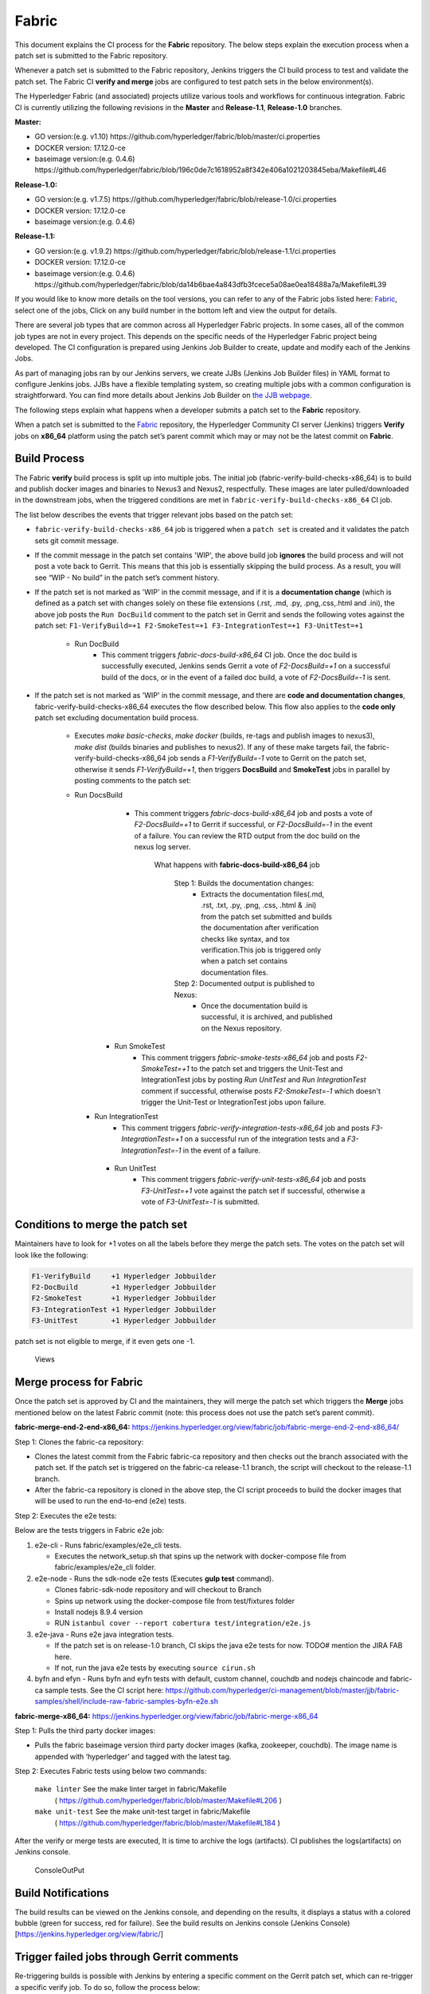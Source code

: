 Fabric
======

This document explains the CI process for the **Fabric** repository. The below
steps explain the execution process when a patch set is submitted to the Fabric
repository.

Whenever a patch set is submitted to the Fabric repository, Jenkins
triggers the CI build process to test and validate the patch set. The Fabric
CI **verify and merge** jobs are configured to test patch sets in the
below environment(s).

The Hyperledger Fabric (and associated) projects utilize various tools
and workflows for continuous integration. Fabric CI is
currently utilizing the following revisions in the **Master** and
**Release-1.1**, **Release-1.0** branches.

**Master:**

-  GO version:(e.g. v1.10)
   https://github.com/hyperledger/fabric/blob/master/ci.properties

-  DOCKER version: 17.12.0-ce

-  baseimage version:(e.g. 0.4.6)
   https://github.com/hyperledger/fabric/blob/196c0de7c1618952a8f342e406a1021203845eba/Makefile#L46

**Release-1.0:**

-  GO version:(e.g. v1.7.5)
   https://github.com/hyperledger/fabric/blob/release-1.0/ci.properties

-  DOCKER version: 17.12.0-ce

-  baseimage version:(e.g. 0.4.6)

**Release-1.1:**

-  GO version:(e.g. v1.9.2)
   https://github.com/hyperledger/fabric/blob/release-1.1/ci.properties

-  DOCKER version: 17.12.0-ce

-  baseimage version:(e.g. 0.4.6)
   https://github.com/hyperledger/fabric/blob/da14b6bae4a843dfb3fcece5a08ae0ea18488a7a/Makefile#L39

If you would like to know more details on the tool versions, you can refer to
any of the Fabric jobs listed here: `Fabric <https://jenkins.hyperledger.org/view/fabric/>`__,
select one of the jobs, Click on any build number in the bottom left and view
the output for details.

There are several job types that are common across all Hyperledger Fabric
projects. In some cases, all of the common job types are not in every project.
This depends on the specific needs of the Hyperledger Fabric project being
developed. The CI configuration is prepared using Jenkins Job Builder to create,
update and modify each of the Jenkins Jobs.

As part of managing jobs ran by our Jenkins servers, we create JJBs (Jenkins
Job Builder files) in YAML format to configure Jenkins jobs. JJBs have a
flexible templating system, so creating multiple jobs with a common
configuration is straightforward. You can find more details about Jenkins Job
Builder on `the JJB webpage <https://docs.openstack.org/infra/jenkins-job-builder/>`__.

The following steps explain what happens when a developer submits a patch set to
the **Fabric** repository.

When a patch set is submitted to the `Fabric <https://jenkins.hyperledger.org/view/fabric/>`__
repository, the Hyperledger Community CI server (Jenkins) triggers **Verify**
jobs on **x86_64** platform using the patch set’s parent commit which may or may
not be the latest commit on **Fabric**.

Build Process
^^^^^^^^^^^^^^

The Fabric **verify** build process is split up into multiple jobs. The initial
job (fabric-verify-build-checks-x86_64) is to build and publish docker images
and binaries to Nexus3 and Nexus2, respectfully. These images are later
pulled/downloaded in the downstream jobs, when the triggered conditions are met
in ``fabric-verify-build-checks-x86_64`` CI job.

The list below describes the events that trigger relevant jobs based on the
patch set:

-  ``fabric-verify-build-checks-x86_64`` job is triggered when a
   ``patch set`` is created and it validates the patch sets git commit message.

-  If the commit message in the patch set contains 'WIP', the above build job
   **ignores** the build process and will not post a vote back to Gerrit.
   This means that this job is essentially skipping the build process.
   As a result, you will see “WIP - No build” in the patch set’s comment
   history.

-  If the patch set is not marked as 'WIP' in the commit
   message, and if it is a **documentation change** (which is defined as a
   patch set with changes solely on these file
   extensions (.rst, .md, .py, .png,.css,.html and .ini), the above
   job posts the ``Run DocBuild`` comment to the patch set in Gerrit and
   sends the following votes against the patch set:
   ``F1-VerifyBuild=+1 F2-SmokeTest=+1 F3-IntegrationTest=+1 F3-UnitTest=+1``

     * Run DocBuild
         - This comment triggers `fabric-docs-build-x86_64` CI job. Once
           the doc build is successfully executed, Jenkins sends Gerrit
           a vote of `F2-DocsBuild=+1` on a successful build of the docs,
           or in the event of a failed doc build, a vote of
           `F2-DocsBuild=-1` is sent.

-  If the patch set is not marked as 'WIP' in the commit message, and there
   are **code and documentation changes**,
   fabric-verify-build-checks-x86_64 executes the flow described below. This
   flow also applies to the **code only** patch set excluding documentation
   build process.

        * Executes `make basic-checks`, `make docker` (builds, re-tags and
          publish images to nexus3), `make dist` (builds binaries and
          publishes to nexus2). If any of these make targets fail, the
          fabric-verify-build-checks-x86_64 job sends a `F1-VerifyBuild=-1`
          vote to Gerrit on the patch set, otherwise it sends
          `F1-VerifyBuild=+1`, then triggers **DocsBuild** and
          **SmokeTest** jobs in parallel by posting comments to the patch
          set:

        * Run DocsBuild
            - This comment triggers `fabric-docs-build-x86_64` job and posts
              a vote of `F2-DocsBuild=+1` to Gerrit if successful, or
              `F2-DocsBuild=-1` in the event of a failure. You can review the
              RTD output from the doc build on the nexus log server.

               What happens with **fabric-docs-build-x86_64** job

                Step 1: Builds the documentation changes:
                   - Extracts the documentation files(.md, .rst, .txt, .py,
                     .png, .css, .html & .ini) from the patch set submitted
                     and builds the documentation after verification checks
                     like syntax, and tox verification.This job is triggered
                     only when a patch set contains documentation files.

                Step 2: Documented output is published to Nexus:
                   - Once the documentation build is successful, it is
                     archived, and published on the Nexus repository.

           * Run SmokeTest
               - This comment triggers `fabric-smoke-tests-x86_64` job and posts
                 `F2-SmokeTest=+1` to the patch set and triggers the Unit-Test
                 and IntegrationTest jobs by posting `Run UnitTest` and `Run
                 IntegrationTest` comment if successful, otherwise posts
                 `F2-SmokeTest=-1` which doesn't trigger the Unit-Test or
                 IntegrationTest jobs upon failure.

          * Run IntegrationTest
               - This comment triggers `fabric-verify-integration-tests-x86_64`
                 job and posts `F3-IntegrationTest=+1` on a successful run of
                 the integration tests and a `F3-IntegrationTest=-1` in the
                 event of a failure.

           * Run UnitTest
               - This comment triggers `fabric-verify-unit-tests-x86_64` job and
                 posts `F3-UnitTest=+1` vote against the patch set if
                 successful, otherwise a vote of `F3-UnitTest=-1` is submitted.

Conditions to merge the patch set
^^^^^^^^^^^^^^^^^^^^^^^^^^^^^^^^^^

Maintainers have to look for +1 votes on all the labels before they merge the
patch sets. The votes on the patch set will look like the following:

.. code:: shell

    F1-VerifyBuild     +1 Hyperledger Jobbuilder
    F2-DocBuild        +1 Hyperledger Jobbuilder
    F2-SmokeTest       +1 Hyperledger Jobbuilder
    F3-IntegrationTest +1 Hyperledger Jobbuilder
    F3-UnitTest        +1 Hyperledger Jobbuilder

patch set is not eligible to merge, if it even gets one -1.

.. figure:: ./images/views.png
   :alt: Views

   Views

Merge process for Fabric
^^^^^^^^^^^^^^^^^^^^^^^^

Once the patch set is approved by CI and the maintainers, they will merge the
patch set which triggers the **Merge** jobs mentioned below on the latest Fabric
commit (note: this process does not use the patch set’s parent commit).

**fabric-merge-end-2-end-x86_64:**
https://jenkins.hyperledger.org/view/fabric/job/fabric-merge-end-2-end-x86_64/

Step 1: Clones the fabric-ca repository:

-  Clones the latest commit from the Fabric fabric-ca repository and
   then checks out the branch associated with the patch set. If the patch set is
   triggered on the fabric-ca release-1.1 branch, the script will checkout to
   the release-1.1 branch.

-  After the fabric-ca repository is cloned in the above step, the CI script
   proceeds to build the docker images that will be used to run the end-to-end
   (e2e) tests.

Step 2: Executes the e2e tests:

Below are the tests triggers in Fabric e2e job:

1. e2e-cli - Runs fabric/examples/e2e_cli tests.

   -  Executes the network_setup.sh that spins up the network with
      docker-compose file from fabric/examples/e2e_cli folder.

2. e2e-node - Runs the sdk-node e2e tests (Executes **gulp test**
   command).

   -  Clones fabric-sdk-node repository and will checkout to Branch
   -  Spins up network using the docker-compose file from
      test/fixtures folder
   -  Install nodejs 8.9.4 version
   -  RUN
      ``istanbul cover --report cobertura test/integration/e2e.js``

3. e2e-java - Runs e2e java integration tests.

   -  If the patch set is on release-1.0 branch, CI skips the java e2e
      tests for now. TODO# mention the JIRA FAB here.
   -  If not, run the java e2e tests by executing ``source cirun.sh``

4. byfn and efyn - Runs byfn and eyfn tests with default, custom channel,
   couchdb and nodejs chaincode and fabric-ca sample tests. See the CI script
   here: https://github.com/hyperledger/ci-management/blob/master/jjb/fabric-samples/shell/include-raw-fabric-samples-byfn-e2e.sh

**fabric-merge-x86_64:**
https://jenkins.hyperledger.org/view/fabric/job/fabric-merge-x86_64

Step 1: Pulls the third party docker images:

-  Pulls the fabric baseimage version third party docker images (kafka,
   zookeeper, couchdb). The image name is appended with ‘hyperledger’ and tagged
   with the latest tag.

Step 2: Executes Fabric tests using below two commands:

    ``make linter`` See the make linter target in fabric/Makefile
      ( https://github.com/hyperledger/fabric/blob/master/Makefile#L206 )
    ``make unit-test`` See the make unit-test target in fabric/Makefile
      ( https://github.com/hyperledger/fabric/blob/master/Makefile#L184 )

After the verify or merge tests are executed, It is time to archive the
logs (artifacts). CI publishes the logs(artifacts) on Jenkins console.

.. figure:: ./images/console.png
   :alt: ConsoleOutPut

   ConsoleOutPut

Build Notifications
^^^^^^^^^^^^^^^^^^^^

The build results can be viewed on the Jenkins console, and depending on the
results, it displays a status with a colored bubble (green for success, red for
failure). See the build results on Jenkins console
(Jenkins Console)[https://jenkins.hyperledger.org/view/fabric/]

Trigger failed jobs through Gerrit comments
^^^^^^^^^^^^^^^^^^^^^^^^^^^^^^^^^^^^^^^^^^^

Re-triggering builds is possible with Jenkins by entering a specific comment on
the Gerrit patch set, which can re-trigger a specific verify job. To do so,
follow the process below:

Step 1: Open the Gerrit patch set for which you want to reverify the build

Step 2: Click on **Reply**, then type one of the below comments and
click **Post**

   ``VerifyBuild``   – Triggers fabric-verify-build-checks-x86_64 CI job,
   developers have to check the result of this job before posting the below
   comments on the patch set. As mentioned above, this job publishes images and
   binaries to nexus which further downloaded by SmokeTest and UnitTest jobs.
   Please make sure that the images and binaries are published for that specific
   commit.

   ``Run SmokeTest`` – Triggers fabric-smoke-tests-x86_64.

   ``Run UnitTest``  –  Triggers fabric-verify-unit-tests-x86_64.

   ``Run DocsBuild`` – Triggers fabric-docs-build-x86_64

   ``Run IntegrationTest`` - Triggers fabric-verify-integration-tests-x86_64.

These comments trigger specific Fabric verify jobs. Once the build is triggered,
you can verify the Jenkins console output and go through the log messages if you
are interested to know how the build is actively making progress.

Rebasing Patch Sets
^^^^^^^^^^^^^^^^^^^

When rebasing a patch set, it is important to know that the jobs will only be
re-triggered if there is a change to the files submitted in the original patch
set. This means that if a rebase updates files that were not a part of the
submitted patch set, the VerifyBuild (and downstream) jobs will not be triggered.
When this is the case, and you would like to re-run the tests against your
newly rebased patch set, add the ``VerifyBuild`` comment to the patch set, which
manually triggers the verification/test process.

Amending Commit Messages
^^^^^^^^^^^^^^^^^^^^^^^^
Similar to rebasing, the amendment of a commit message will not re-trigger the
build jobs since there are no changes to the code previously submitted.

Questions
^^^^^^^^^

Please reach out to us in https://chat.hyperledger.org/channel/ci-pipeline or
https://chat.hyperledger.org/channel/fabric-ci RC channels for any questions.
